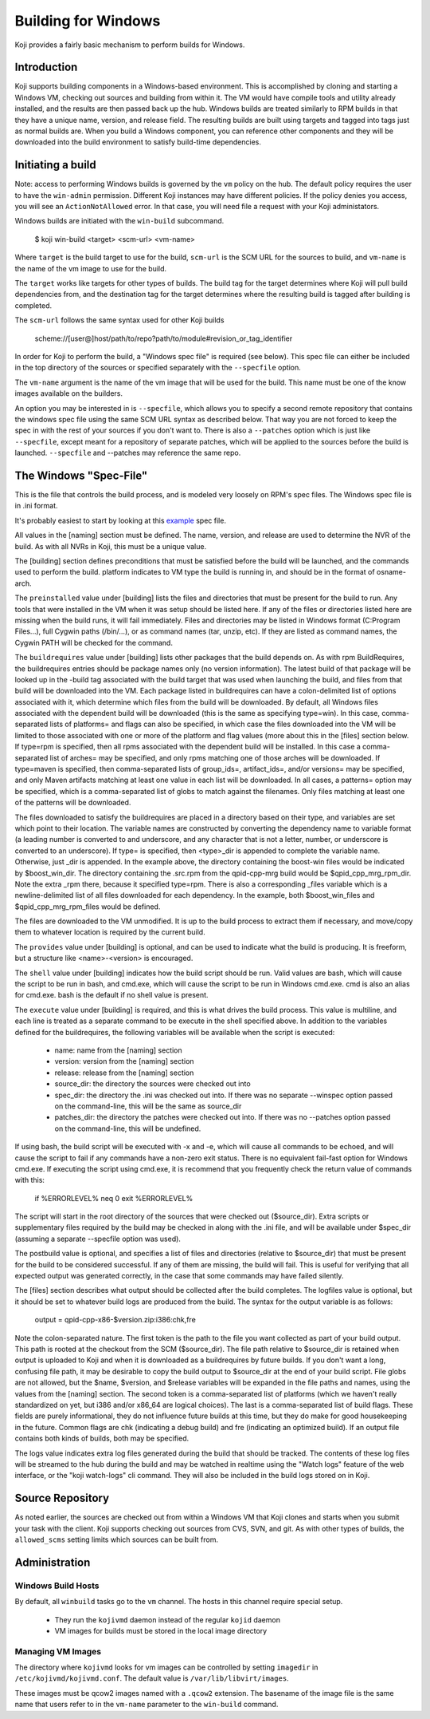 ====================
Building for Windows
====================

Koji provides a fairly basic mechanism to perform builds for Windows.


Introduction
============

Koji supports building components in a Windows-based environment.  This is
accomplished by cloning and starting a Windows VM, checking out sources and
building from within it.  The VM would have compile tools and utility already
installed, and the results are then passed back up the hub.  Windows builds are
treated similarly to RPM builds in that they have a unique name, version, and
release field.  The resulting builds are built using targets and tagged into tags
just as normal builds are.  When you build a Windows component, you can
reference other components and they will be downloaded into the build
environment to satisfy build-time dependencies.


Initiating a build
==================

Note: access to performing Windows builds is governed by the ``vm`` policy on the hub.
The default policy requires the user to have the ``win-admin`` permission.
Different Koji instances may have different policies.
If the policy denies you access, you will see an ``ActionNotAllowed`` error.
In that case, you will need file a request with your Koji administators.


Windows builds are initiated with the ``win-build`` subcommand.

..

    $ koji win-build <target> <scm-url> <vm-name>

Where ``target`` is the build target to use for the build,
``scm-url`` is the SCM URL for the sources to build,
and ``vm-name`` is the name of the vm image to use for the build.

The ``target`` works like targets for other types of builds.
The build tag for the target determines where Koji will pull build dependencies from,
and the destination tag for the target determines where the resulting build is tagged
after building is completed.

The ``scm-url`` follows the same syntax used for other Koji builds

..

    scheme://[user@]host/path/to/repo?path/to/module#revision_or_tag_identifier

In order for Koji to perform the build, a "Windows spec file" is required (see below).
This spec file can either be included in the top directory of the sources or specified
separately with the ``--specfile`` option.

The ``vm-name`` argument is the name of the vm image that will be used for the build.
This name must be one of the know images available on the builders.

An option you may be interested in is ``--specfile``, which allows you to specify a second
remote repository that contains the windows spec file using the same SCM URL syntax as
described below. That way you are not forced to keep the spec in with the rest of your
sources if you don't want to. There is also a ``--patches`` option which is just
like ``--specfile``, except meant for a repository of separate patches, which will
be applied to the sources before the build is launched. ``--specfile`` and
--patches may reference the same repo.


The Windows "Spec-File"
=======================

This is the file that controls the build process, and is modeled very loosely
on RPM's spec files. The Windows spec file is in .ini format.

It's probably easiest to start by looking at this
`example <http://git.engineering.redhat.com/git/users/mikeb/test-builds.git/tree/qpid-cpp-win-new/qpid-cpp-win.ini>`__
spec file.

All values in the [naming] section must be defined.
The name, version, and release are used to determine the NVR of the build.
As with all NVRs in Koji, this must be a unique value.

The [building] section defines preconditions that must be satisfied before the
build will be launched, and the commands used to perform the build.  platform
indicates to VM type the build is running in, and should be in the format of
osname-arch.


The ``preinstalled`` value under [building] lists the files and directories
that must be present for the build
to run.  Any tools that were installed in the VM when it was setup should be
listed here.  If any of the files or directories listed here are missing when
the build runs, it will fail immediately.  Files and directories may be listed
in Windows format (C:\Program Files\...), full Cygwin paths (/bin/...), or as
command names (tar, unzip, etc).  If they are listed as command names, the
Cygwin PATH will be checked for the command.


The ``buildrequires`` value under [building] lists other packages that
the build depends on.  As with rpm
BuildRequires, the buildrequires entries should be package names only (no
version information).  The latest build of that package will be looked up in
the -build tag associated with the build target that was used when launching
the build, and files from that build will be downloaded into the VM.  Each
package listed in buildrequires can have a colon-delimited list of options
associated with it, which determine which files from the build will be
downloaded.  By default, all Windows files associated with the dependent build
will be downloaded (this is the same as specifying type=win).  In this case,
comma-separated lists of platforms= and flags can also be specified, in which
case the files downloaded into the VM will be limited to those associated with
one or more of the platform and flag values (more about this in the [files]
section below.  If type=rpm is specified, then all rpms associated with the
dependent build will be installed.  In this case a comma-separated list of
arches= may be specified, and only rpms matching one of those arches will be
downloaded.  If type=maven is specified, then comma-separated lists of
group_ids=, artifact_ids=, and/or versions= may be specified, and only Maven
artifacts matching at least one value in each list will be downloaded.  In all
cases, a patterns= option may be specified, which is a comma-separated list of
globs to match against the filenames.  Only files matching at least one of the
patterns will be downloaded.


The files downloaded to satisfy the buildrequires are placed in a directory
based on their type, and variables are set which point to their location.  The
variable names are constructed by converting the dependency name to variable
format (a leading number is converted to and underscore, and any character that
is not a letter, number, or underscore is converted to an underscore).  If
type= is specified, then <type>_dir is appended to complete the variable name.
Otherwise, just _dir is appended.  In the example above, the directory
containing the boost-win files would be indicated by $boost_win_dir.  The
directory containing the .src.rpm from the qpid-cpp-mrg build would be
$qpid_cpp_mrg_rpm_dir.  Note the extra _rpm there, because it specified
type=rpm.  There is also a corresponding _files variable which is a
newline-delimited list of all files downloaded for each dependency.  In the
example, both $boost_win_files and $qpid_cpp_mrg_rpm_files would be defined.


The files are downloaded to the VM unmodified.  It is up to the build process
to extract them if necessary, and move/copy them to whatever location is
required by the current build.


The ``provides`` value under [building] is optional, and can be used to indicate what the build is
producing.  It is freeform, but a structure like <name>-<version> is
encouraged.


The ``shell`` value under [building] indicates how the build script should be run.
Valid values are
bash, which will cause the script to be run in bash, and cmd.exe, which will
cause the script to be run in Windows cmd.exe.  cmd is also an alias for
cmd.exe.  bash is the default if no shell value is present.


The ``execute`` value under [building] is required, and this is what drives the build process.
This value is multiline, and each line is treated as a separate command to be execute in the
shell specified above.  In addition to the variables defined for the buildrequires, the
following variables will be available when the script is executed:

  * name: name from the [naming] section
  * version: version from the [naming] section
  * release: release from the [naming] section
  * source_dir: the directory the sources were checked out into
  * spec_dir: the directory the .ini was checked out into.  If there was no separate --winspec
    option passed on the command-line, this will be the same as source_dir
  * patches_dir: the directory the patches were checked out into.  If there was no --patches
    option passed on the command-line, this will be undefined.


If using bash, the build script will be executed with -x and -e, which will
cause all commands to be echoed, and will cause the script to fail if any
commands have a non-zero exit status.  There is no equivalent fail-fast option
for Windows cmd.exe.  If executing the script using cmd.exe, it is recommend
that you frequently check the return value of commands with this:

..

    if %ERRORLEVEL% neq 0 exit %ERRORLEVEL%


The script will start in the root directory of the sources that were checked
out ($source_dir).  Extra scripts or supplementary files required by the build
may be checked in along with the .ini file, and will be available under
$spec_dir (assuming a separate --specfile option was used).


The postbuild value is optional, and specifies a list of files and directories
(relative to $source_dir) that must be present for the build to be considered
successful.  If any of them are missing, the build will fail.  This is useful
for verifying that all expected output was generated correctly, in the case
that some commands may have failed silently.


The [files] section describes what output should be collected after the build
completes. The logfiles value is optional, but it should be set to whatever
build logs are produced from the build. The syntax for the output variable is
as follows:

..

    output = qpid-cpp-x86-$version.zip:i386:chk,fre

Note the colon-separated nature. The first token is the path to the file you
want collected as part of your build output. This path is rooted at the
checkout from the SCM ($source_dir). The file path relative to $source_dir is
retained when output is uploaded to Koji and when it is downloaded as a
buildrequires by future builds.  If you don't want a long, confusing file path,
it may be desirable to copy the build output to $source_dir at the end of your
build script.  File globs are not allowed, but the $name, $version, and
$release variables will be expanded in the file paths and names, using the
values from the [naming] section. The second token is a comma-separated list of
platforms (which we haven't really standardized on yet, but i386 and/or x86_64
are logical choices).  The last is a comma-separated list of build flags. These
fields are purely informational, they do not influence future builds at this
time, but they do make for good housekeeping in the future.  Common flags are
chk (indicating a debug build) and fre (indicating an optimized build).  If an
output file contains both kinds of builds, both may be specified.


The logs value indicates extra log files generated during the build that should
be tracked.  The contents of these log files will be streamed to the hub during
the build and may be watched in realtime using the "Watch logs"
feature of the web interface, or the "koji watch-logs" cli command.
They will also be included in the build logs stored on in Koji.


Source Repository
=================

As noted earlier, the sources are checked out from within a Windows VM that
Koji clones and starts when you submit your task with the client. Koji supports
checking out sources from CVS, SVN, and git.
As with other types of builds, the ``allowed_scms`` setting limits which sources
can be built from.


Administration
==============

Windows Build Hosts
-------------------

By default, all ``winbuild`` tasks go to the ``vm`` channel.
The hosts in this channel require special setup.

 * They run the ``kojivmd`` daemon instead of the regular ``kojid`` daemon
 * VM images for builds must be stored in the local image directory


Managing VM Images
------------------

The directory where ``kojivmd`` looks for vm images can be controlled by setting ``imagedir``
in ``/etc/kojivmd/kojivmd.conf``. The default value is ``/var/lib/libvirt/images``.

These images must be qcow2 images named with a ``.qcow2`` extension. The basename of the
image file is the same name that users refer to in the ``vm-name`` parameter to the
``win-build`` command.
